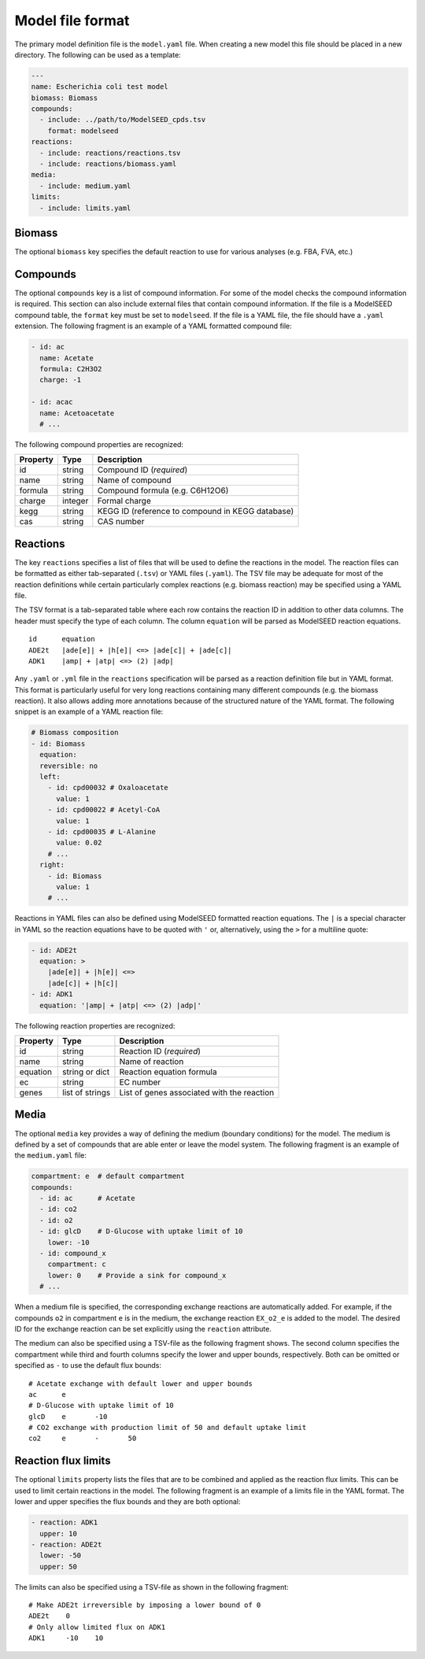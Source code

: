 
Model file format
=================

The primary model definition file is the ``model.yaml`` file. When creating a
new model this file should be placed in a new directory. The following can be
used as a template:

.. code-block:: yaml

    ---
    name: Escherichia coli test model
    biomass: Biomass
    compounds:
      - include: ../path/to/ModelSEED_cpds.tsv
        format: modelseed
    reactions:
      - include: reactions/reactions.tsv
      - include: reactions/biomass.yaml
    media:
      - include: medium.yaml
    limits:
      - include: limits.yaml

Biomass
-------

The optional ``biomass`` key specifies the default reaction to use for
various analyses (e.g. FBA, FVA, etc.)

Compounds
---------

The optional ``compounds`` key is a list of compound information. For some
of the model checks the compound information is required. This section can also
include external files that contain compound information. If the file is a
ModelSEED compound table, the ``format`` key must be set to ``modelseed``. If
the file is a YAML file, the file should have a ``.yaml`` extension. The
following fragment is an example of a YAML formatted compound file:

.. code-block:: yaml

    - id: ac
      name: Acetate
      formula: C2H3O2
      charge: -1

    - id: acac
      name: Acetoacetate
      # ...

The following compound properties are recognized:

========  =======  ================================================
Property  Type     Description
========  =======  ================================================
id        string   Compound ID (*required*)
name      string   Name of compound
formula   string   Compound formula (e.g. C6H12O6)
charge    integer  Formal charge
kegg      string   KEGG ID (reference to compound in KEGG database)
cas       string   CAS number
========  =======  ================================================

Reactions
---------

The key ``reactions`` specifies a list of files that will be used to define
the reactions in the model. The reaction files can be formatted as either
tab-separated (``.tsv``) or YAML files (``.yaml``). The TSV file may be
adequate for most of the reaction definitions while certain particularly
complex reactions (e.g. biomass reaction) may be specified using a YAML file.

The TSV format is a tab-separated table where each row contains the reaction ID
in addition to other data columns. The header must specify the type of each
column. The column ``equation`` will be parsed as ModelSEED reaction equations.

::

    id      equation
    ADE2t   |ade[e]| + |h[e]| <=> |ade[c]| + |ade[c]|
    ADK1    |amp| + |atp| <=> (2) |adp|

Any ``.yaml`` or ``.yml`` file in the ``reactions`` specification will be
parsed as a reaction definition file but in YAML format. This format is
particularly useful for very long reactions containing many different compounds
(e.g. the biomass reaction). It also allows adding more annotations because of
the structured nature of the YAML format. The following snippet is an example
of a YAML reaction file:

.. code-block:: yaml

    # Biomass composition
    - id: Biomass
      equation:
      reversible: no
      left:
        - id: cpd00032 # Oxaloacetate
          value: 1
        - id: cpd00022 # Acetyl-CoA
          value: 1
        - id: cpd00035 # L-Alanine
          value: 0.02
        # ...
      right:
        - id: Biomass
          value: 1
        # ...

Reactions in YAML files can also be defined using ModelSEED formatted reaction
equations. The ``|`` is a special character in YAML so the reaction equations
have to be quoted with ``'`` or, alternatively, using the ``>`` for a multiline
quote:

.. code-block:: yaml

    - id: ADE2t
      equation: >
        |ade[e]| + |h[e]| <=>
        |ade[c]| + |h[c]|
    - id: ADK1
      equation: '|amp| + |atp| <=> (2) |adp|'

The following reaction properties are recognized:

========  ===============  ==========================================
Property  Type             Description
========  ===============  ==========================================
id        string           Reaction ID (*required*)
name      string           Name of reaction
equation  string or dict   Reaction equation formula
ec        string           EC number
genes     list of strings  List of genes associated with the reaction
========  ===============  ==========================================

Media
-----

The optional ``media`` key provides a way of defining the medium (boundary
conditions) for the model. The medium is defined by a set of compounds that are
able enter or leave the model system. The following fragment is an example of
the ``medium.yaml`` file:

.. code-block:: yaml

    compartment: e  # default compartment
    compounds:
      - id: ac      # Acetate
      - id: co2
      - id: o2
      - id: glcD    # D-Glucose with uptake limit of 10
        lower: -10
      - id: compound_x
        compartment: c
        lower: 0    # Provide a sink for compound_x
      # ...

When a medium file is specified, the corresponding exchange reactions are
automatically added. For example, if the compounds ``o2`` in compartment ``e``
is in the medium, the exchange reaction ``EX_o2_e`` is added to the model. The
desired ID for the exchange reaction can be set explicitly using the
``reaction`` attribute.

The medium can also be specified using a TSV-file as the following fragment
shows. The second column specifies the compartment while third and fourth
columns specify the lower and upper bounds, respectively. Both can be omitted
or specified as ``-`` to use the default flux bounds::

    # Acetate exchange with default lower and upper bounds
    ac      e
    # D-Glucose with uptake limit of 10
    glcD    e       -10
    # CO2 exchange with production limit of 50 and default uptake limit
    co2     e       -       50

Reaction flux limits
--------------------

The optional ``limits`` property lists the files that are to be combined and
applied as the reaction flux limits. This can be used to limit certain
reactions in the model. The following fragment is an example of a limits file
in the YAML format. The lower and upper specifies the flux bounds and they are
both optional:

.. code-block:: yaml

    - reaction: ADK1
      upper: 10
    - reaction: ADE2t
      lower: -50
      upper: 50

The limits can also be specified using a TSV-file as shown in the following
fragment::

    # Make ADE2t irreversible by imposing a lower bound of 0
    ADE2t    0
    # Only allow limited flux on ADK1
    ADK1     -10    10

